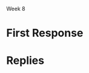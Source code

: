 Week 8
#+OPTIONS: num:nil toc:nil author:nil timestamp:nil


* Topic                                                            :noexport:
* First Response
* Replies
